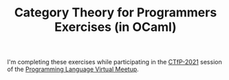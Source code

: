 #+TITLE: Category Theory for Programmers Exercises (in OCaml)

I'm completing these exercises while participating in the [[https://github.com/codereport/CTfP-2021][CTfP-2021]] session of
the [[https://www.meetup.com/Programming-Languages-Toronto-Meetup/][Programming Language Virtual Meetup]].
